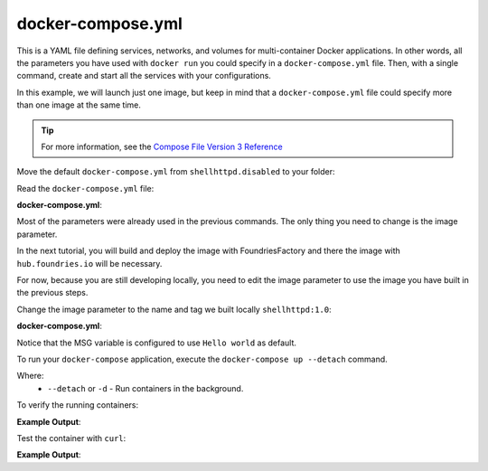 docker-compose.yml
^^^^^^^^^^^^^^^^^^

This is a YAML file defining services, networks, and volumes for multi-container 
Docker applications. In other words, all the parameters you have used with 
``docker run`` you could specify in a ``docker-compose.yml`` file. Then, with a 
single command, create and start all the services with your configurations.

In this example, we will launch just one image, but keep in mind that a 
``docker-compose.yml`` file could specify more than one image at the same time.

.. tip::

   For more information, see the `Compose File Version 3 Reference <https://docs.docker.com/compose/compose-file/compose-file-v3/>`_

Move the default ``docker-compose.yml`` from ``shellhttpd.disabled`` to your folder:

.. prompt:: bash host:~$, auto

    host:~$ mv ../shellhttpd.disabled/docker-compose.yml .

Read the ``docker-compose.yml`` file:

.. prompt:: bash host:~$, auto

    host:~$ cat docker-compose.yml
     
**docker-compose.yml**:

.. prompt:: text

     version: '3.2'
     
     services:
       httpd:
         image: hub.foundries.io/<factory>/shellhttpd:latest
         restart: always
         ports:
           - 8080:${PORT-8080}
         environment:
           MSG: "${MSG-Hello world}"

Most of the parameters were already used in the previous commands. 
The only thing you need to change is the image parameter.

In the next tutorial, you will build and deploy the image with 
FoundriesFactory and there the image with ``hub.foundries.io`` will be necessary.

For now, because you are still developing locally, you need to 
edit the image parameter to use the image you have built in the previous steps.

Change the image parameter to the name and tag we built locally ``shellhttpd:1.0``:

.. prompt:: bash host:~$, auto

    host:~$ gedit docker-compose.yml

**docker-compose.yml**:

.. prompt:: text

     version: '3.2'
     
     services:
       httpd:
     #    image: hub.foundries.io/<factory>/shellhttpd:latest
         image: shellhttpd:1.0
         restart: always
         ports:
           - 8080:${PORT-8080}
         environment:
           MSG: "${MSG-Hello world}"

Notice that the MSG variable is configured to use ``Hello world`` as default.

To run your ``docker-compose`` application, execute the ``docker-compose up --detach`` command. 

.. prompt:: bash host:~$, auto

    host:~$ docker-compose up --detach

Where: 
 - ``--detach`` or ``-d`` - Run containers in the background.

To verify the running containers:

.. prompt:: bash host:~$, auto

    host:~$ docker ps

**Example Output**:

.. prompt:: text

     CONTAINER ID        IMAGE               COMMAND                  CREATED             STATUS              PORTS                    NAMES
     dbc969a5487d        shellhttpd:1.0       "/usr/local/bin/http…"   3 minutes ago       Up 3 minutes        0.0.0.0:8080->8080/tcp   shellhttpd_httpd_1

Test the container with ``curl``:

.. prompt:: bash host:~$, auto

    host:~$ curl 127.0.0.1:8080

**Example Output**:

.. prompt:: text

     Hello world

